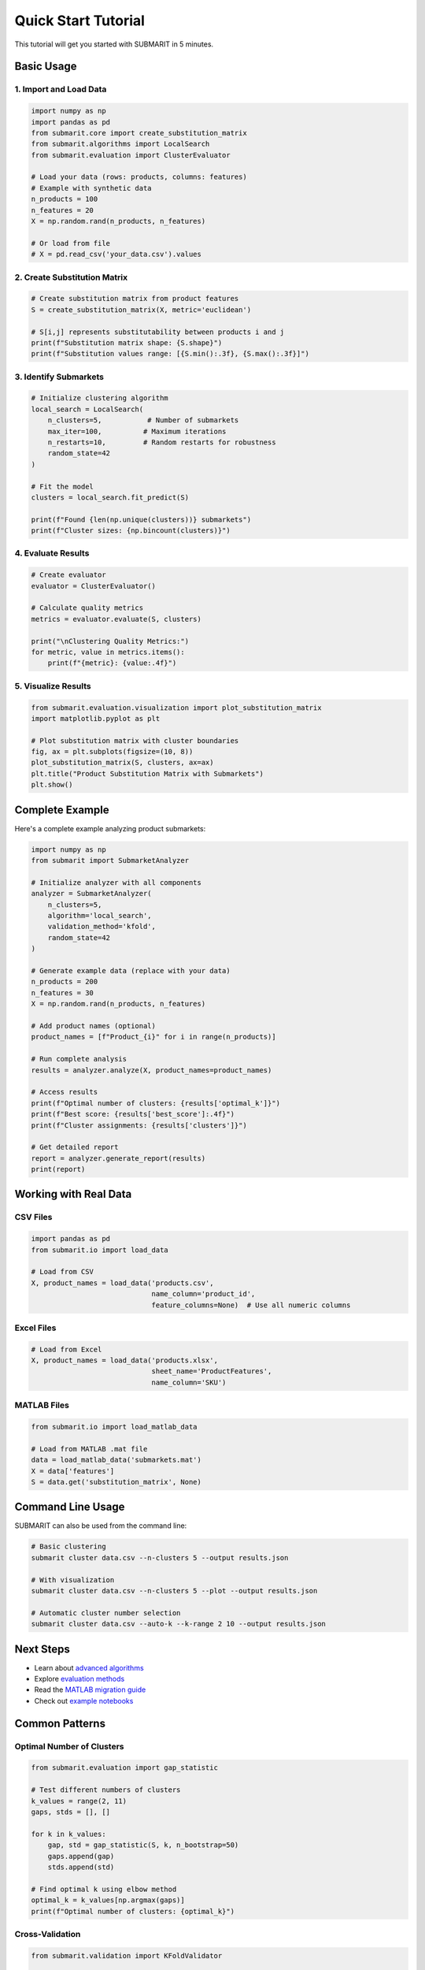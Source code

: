 Quick Start Tutorial
====================

This tutorial will get you started with SUBMARIT in 5 minutes.

Basic Usage
-----------

1. Import and Load Data
~~~~~~~~~~~~~~~~~~~~~~~

.. code-block:: python

    import numpy as np
    import pandas as pd
    from submarit.core import create_substitution_matrix
    from submarit.algorithms import LocalSearch
    from submarit.evaluation import ClusterEvaluator
    
    # Load your data (rows: products, columns: features)
    # Example with synthetic data
    n_products = 100
    n_features = 20
    X = np.random.rand(n_products, n_features)
    
    # Or load from file
    # X = pd.read_csv('your_data.csv').values

2. Create Substitution Matrix
~~~~~~~~~~~~~~~~~~~~~~~~~~~~~

.. code-block:: python

    # Create substitution matrix from product features
    S = create_substitution_matrix(X, metric='euclidean')
    
    # S[i,j] represents substitutability between products i and j
    print(f"Substitution matrix shape: {S.shape}")
    print(f"Substitution values range: [{S.min():.3f}, {S.max():.3f}]")

3. Identify Submarkets
~~~~~~~~~~~~~~~~~~~~~~

.. code-block:: python

    # Initialize clustering algorithm
    local_search = LocalSearch(
        n_clusters=5,           # Number of submarkets
        max_iter=100,          # Maximum iterations
        n_restarts=10,         # Random restarts for robustness
        random_state=42
    )
    
    # Fit the model
    clusters = local_search.fit_predict(S)
    
    print(f"Found {len(np.unique(clusters))} submarkets")
    print(f"Cluster sizes: {np.bincount(clusters)}")

4. Evaluate Results
~~~~~~~~~~~~~~~~~~~

.. code-block:: python

    # Create evaluator
    evaluator = ClusterEvaluator()
    
    # Calculate quality metrics
    metrics = evaluator.evaluate(S, clusters)
    
    print("\nClustering Quality Metrics:")
    for metric, value in metrics.items():
        print(f"{metric}: {value:.4f}")

5. Visualize Results
~~~~~~~~~~~~~~~~~~~~

.. code-block:: python

    from submarit.evaluation.visualization import plot_substitution_matrix
    import matplotlib.pyplot as plt
    
    # Plot substitution matrix with cluster boundaries
    fig, ax = plt.subplots(figsize=(10, 8))
    plot_substitution_matrix(S, clusters, ax=ax)
    plt.title("Product Substitution Matrix with Submarkets")
    plt.show()

Complete Example
----------------

Here's a complete example analyzing product submarkets:

.. code-block:: python

    import numpy as np
    from submarit import SubmarketAnalyzer
    
    # Initialize analyzer with all components
    analyzer = SubmarketAnalyzer(
        n_clusters=5,
        algorithm='local_search',
        validation_method='kfold',
        random_state=42
    )
    
    # Generate example data (replace with your data)
    n_products = 200
    n_features = 30
    X = np.random.rand(n_products, n_features)
    
    # Add product names (optional)
    product_names = [f"Product_{i}" for i in range(n_products)]
    
    # Run complete analysis
    results = analyzer.analyze(X, product_names=product_names)
    
    # Access results
    print(f"Optimal number of clusters: {results['optimal_k']}")
    print(f"Best score: {results['best_score']:.4f}")
    print(f"Cluster assignments: {results['clusters']}")
    
    # Get detailed report
    report = analyzer.generate_report(results)
    print(report)

Working with Real Data
----------------------

CSV Files
~~~~~~~~~

.. code-block:: python

    import pandas as pd
    from submarit.io import load_data
    
    # Load from CSV
    X, product_names = load_data('products.csv', 
                                 name_column='product_id',
                                 feature_columns=None)  # Use all numeric columns

Excel Files
~~~~~~~~~~~

.. code-block:: python

    # Load from Excel
    X, product_names = load_data('products.xlsx', 
                                 sheet_name='ProductFeatures',
                                 name_column='SKU')

MATLAB Files
~~~~~~~~~~~~

.. code-block:: python

    from submarit.io import load_matlab_data
    
    # Load from MATLAB .mat file
    data = load_matlab_data('submarkets.mat')
    X = data['features']
    S = data.get('substitution_matrix', None)

Command Line Usage
------------------

SUBMARIT can also be used from the command line:

.. code-block:: bash

    # Basic clustering
    submarit cluster data.csv --n-clusters 5 --output results.json
    
    # With visualization
    submarit cluster data.csv --n-clusters 5 --plot --output results.json
    
    # Automatic cluster number selection
    submarit cluster data.csv --auto-k --k-range 2 10 --output results.json

Next Steps
----------

- Learn about `advanced algorithms <api/algorithms.html>`_
- Explore `evaluation methods <api/evaluation.html>`_
- Read the `MATLAB migration guide <migration_guide.html>`_
- Check out `example notebooks <https://github.com/m-marinucci/SUBMARIT/tree/main/examples>`_

Common Patterns
---------------

Optimal Number of Clusters
~~~~~~~~~~~~~~~~~~~~~~~~~~

.. code-block:: python

    from submarit.evaluation import gap_statistic
    
    # Test different numbers of clusters
    k_values = range(2, 11)
    gaps, stds = [], []
    
    for k in k_values:
        gap, std = gap_statistic(S, k, n_bootstrap=50)
        gaps.append(gap)
        stds.append(std)
    
    # Find optimal k using elbow method
    optimal_k = k_values[np.argmax(gaps)]
    print(f"Optimal number of clusters: {optimal_k}")

Cross-Validation
~~~~~~~~~~~~~~~~

.. code-block:: python

    from submarit.validation import KFoldValidator
    
    # Set up k-fold validation
    validator = KFoldValidator(n_splits=5)
    
    # Validate clustering stability
    scores = validator.validate(X, n_clusters=5)
    print(f"Validation scores: {scores}")
    print(f"Mean score: {np.mean(scores):.4f} ± {np.std(scores):.4f}")

Handling Large Datasets
~~~~~~~~~~~~~~~~~~~~~~~

.. code-block:: python

    from submarit.core import create_sparse_substitution_matrix
    
    # For large datasets, use sparse representation
    S_sparse = create_sparse_substitution_matrix(X, 
                                                threshold=0.1,  # Keep only top 10%
                                                metric='cosine')
    
    # Use mini-batch processing
    from submarit.algorithms import MiniBatchLocalSearch
    
    clusterer = MiniBatchLocalSearch(n_clusters=5, batch_size=1000)
    clusters = clusterer.fit_predict(S_sparse)